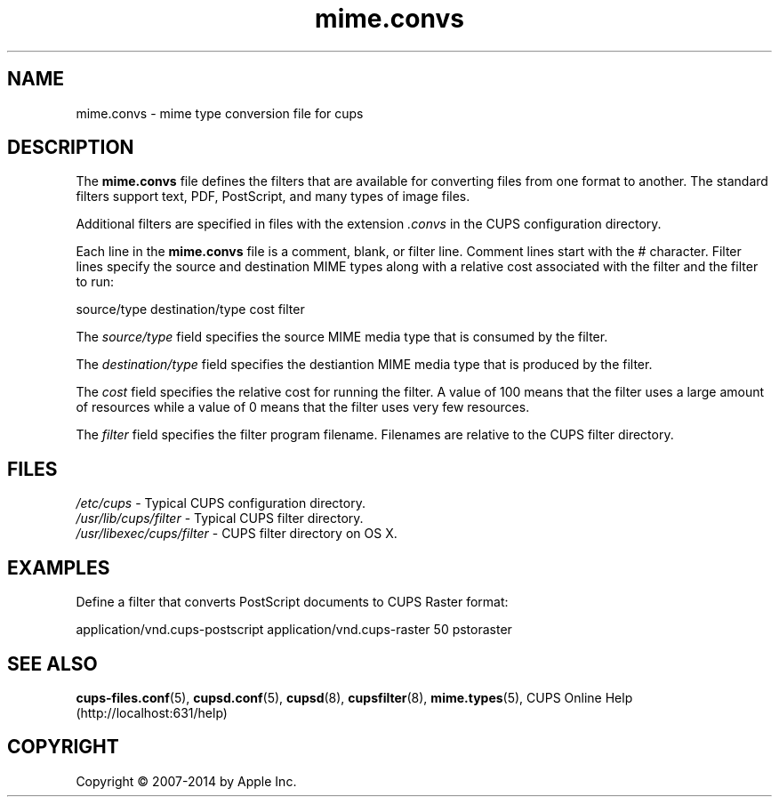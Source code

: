 .\"
.\" "$Id: mime.convs.man 11924 2014-06-12 19:10:33Z msweet $"
.\"
.\" mime.convs man page for CUPS.
.\"
.\" Copyright 2007-2014 by Apple Inc.
.\" Copyright 1997-2006 by Easy Software Products.
.\"
.\" These coded instructions, statements, and computer programs are the
.\" property of Apple Inc. and are protected by Federal copyright
.\" law.  Distribution and use rights are outlined in the file "LICENSE.txt"
.\" which should have been included with this file.  If this file is
.\" file is missing or damaged, see the license at "http://www.cups.org/".
.\"
.TH mime.convs 5 "CUPS" "12 June 2014" "Apple Inc."
.SH NAME
mime.convs \- mime type conversion file for cups
.SH DESCRIPTION
The \fBmime.convs\fR file defines the filters that are available for converting files from one format to another.
The standard filters support text, PDF, PostScript, and many types of image files.
.LP
Additional filters are specified in files with the extension \fI.convs\fR in the CUPS configuration directory.
.LP
Each line in the \fBmime.convs\fR file is a comment, blank, or filter
line.
Comment lines start with the # character.
Filter lines specify the source and destination MIME types along with a relative cost associated with the filter and the filter to run:
.nf

    source/type destination/type cost filter

.fi
The \fIsource/type\fR field specifies the source MIME media type that is consumed by the filter.
.LP
The \fIdestination/type\fR field specifies the destiantion MIME media type that is produced by the filter.
.LP
The \fIcost\fR field specifies the relative cost for running the filter.
A value of 100 means that the filter uses a large amount of resources while a value of 0 means that the filter uses very few resources.
.LP
The \fIfilter\fR field specifies the filter program filename.
Filenames are relative to the CUPS filter directory.
.SH FILES
\fI/etc/cups\fR - Typical CUPS configuration directory.
.br
\fI/usr/lib/cups/filter\fR - Typical CUPS filter directory.
.br
\fI/usr/libexec/cups/filter\fR - CUPS filter directory on OS X.
.SH EXAMPLES
Define a filter that converts PostScript documents to CUPS Raster format:
.nf

    application/vnd.cups\-postscript application/vnd.cups\-raster 50 pstoraster

.fi
.SH SEE ALSO
.BR cups-files.conf (5),
.BR cupsd.conf (5),
.BR cupsd (8),
.BR cupsfilter (8),
.BR mime.types (5),
CUPS Online Help (http://localhost:631/help)
.SH COPYRIGHT
Copyright \[co] 2007-2014 by Apple Inc.
.\"
.\" End of "$Id: mime.convs.man 11924 2014-06-12 19:10:33Z msweet $".
.\"
